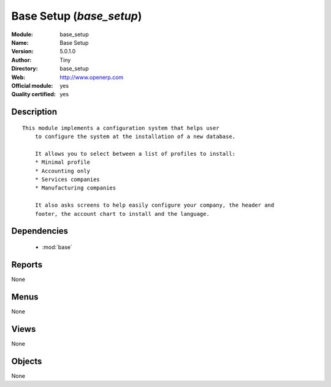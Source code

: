
.. module:: base_setup
    :synopsis: Base Setup (Official, Quality Certified)
    :noindex:
.. 

.. raw:: html

    <link rel="stylesheet" href="../_static/hide_objects_in_sidebar.css" type="text/css" />

Base Setup (*base_setup*)
=========================
:Module: base_setup
:Name: Base Setup
:Version: 5.0.1.0
:Author: Tiny
:Directory: base_setup
:Web: http://www.openerp.com
:Official module: yes
:Quality certified: yes

Description
-----------

::

  This module implements a configuration system that helps user
      to configure the system at the installation of a new database.
  
      It allows you to select between a list of profiles to install:
      * Minimal profile
      * Accounting only
      * Services companies
      * Manufacturing companies
  
      It also asks screens to help easily configure your company, the header and
      footer, the account chart to install and the language.

Dependencies
------------

 * :mod:`base`

Reports
-------

None


Menus
-------


None


Views
-----


None



Objects
-------

None
